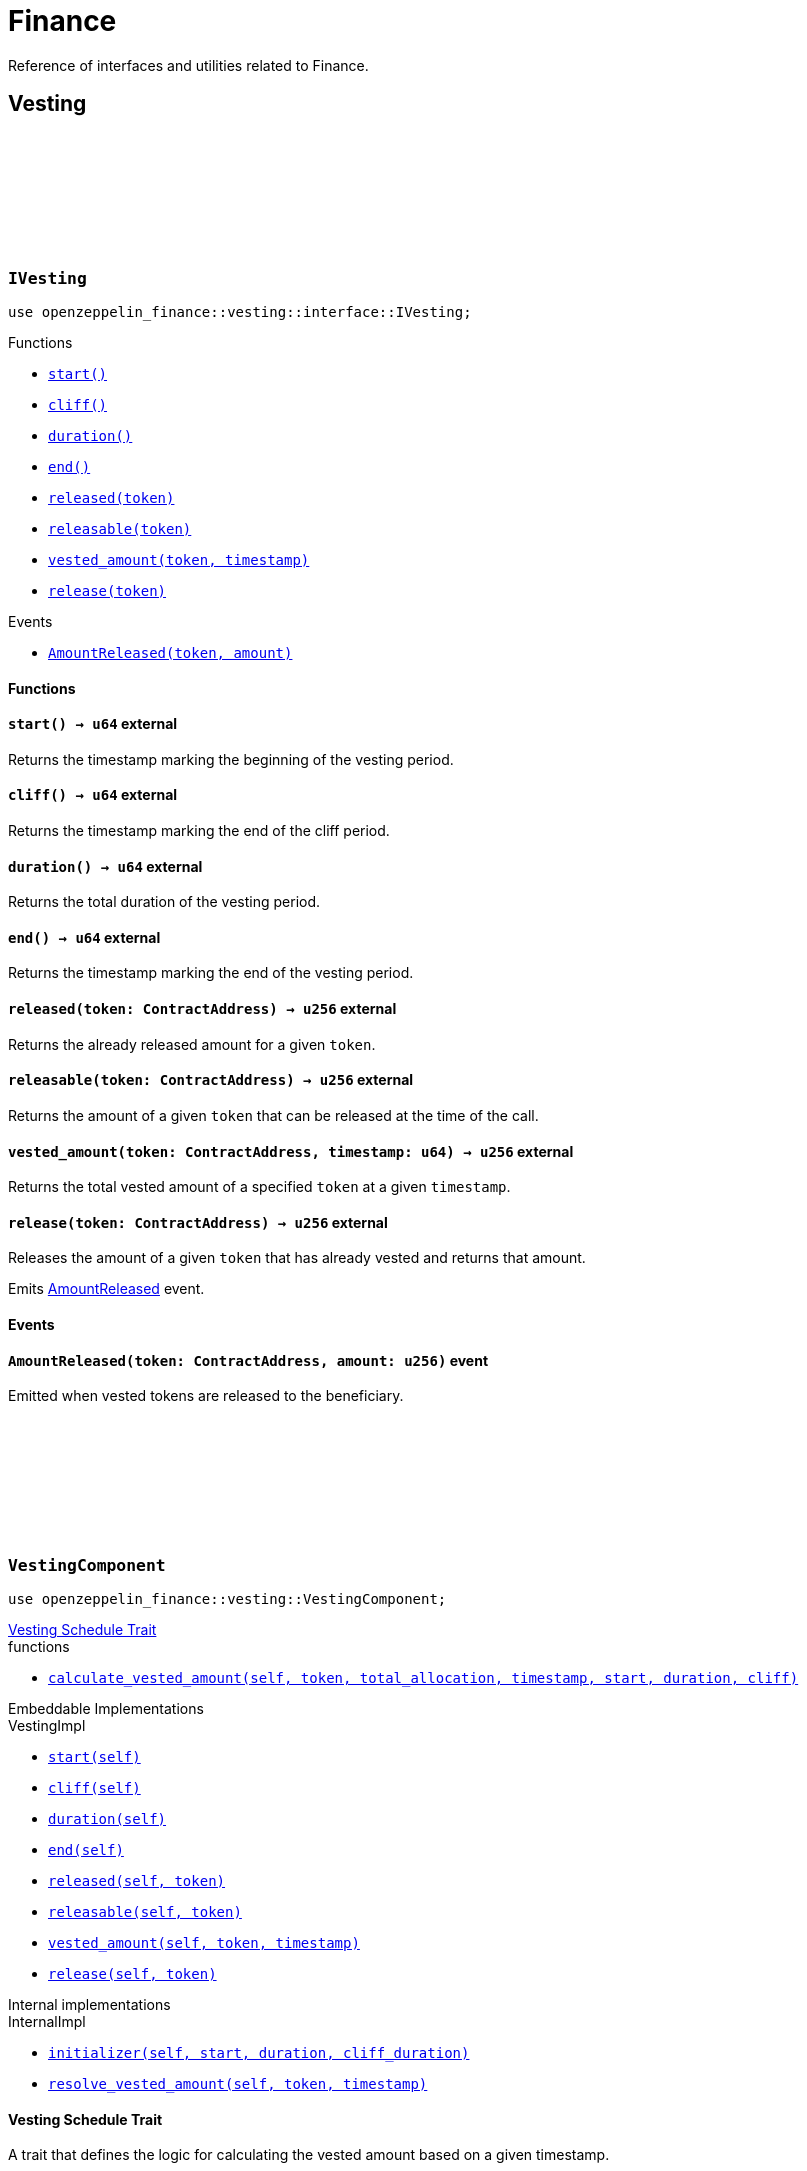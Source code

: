 :github-icon: pass:[<svg class="icon"><use href="#github-icon"/></svg>]
:AmountReleased: xref:IVesting-AmountReleased[AmountReleased]
:vesting-schedule: xref:finance.adoc#vesting_schedule[Vesting Schedule Trait]

= Finance

Reference of interfaces and utilities related to Finance.

== Vesting

[.contract]
[[IVesting]]
=== `++IVesting++` link:https://github.com/OpenZeppelin/cairo-contracts/blob/release-v0.16.0/packages/finance/src/vesting/interface.cairo[{github-icon},role=heading-link]

[.hljs-theme-dark]
```cairo
use openzeppelin_finance::vesting::interface::IVesting;
```

[.contract-index]
.Functions
--
* xref:#IVesting-start[`++start()++`]
* xref:#IVesting-cliff[`++cliff()++`]
* xref:#IVesting-duration[`++duration()++`]
* xref:#IVesting-end[`++end()++`]
* xref:#IVesting-released[`++released(token)++`]
* xref:#IVesting-releasable[`++releasable(token)++`]
* xref:#IVesting-vested_amount[`++vested_amount(token, timestamp)++`]
* xref:#IVesting-release[`++release(token)++`]
--

[.contract-index]
.Events
--
* xref:#IVesting-AmountReleased[`++AmountReleased(token, amount)++`]
--

[#IVesting-Functions]
==== Functions

[.contract-item]
[[IVesting-start]]
==== `[.contract-item-name]#++start++#++() → u64++` [.item-kind]#external#

Returns the timestamp marking the beginning of the vesting period.

[.contract-item]
[[IVesting-cliff]]
==== `[.contract-item-name]#++cliff++#++() → u64++` [.item-kind]#external#

Returns the timestamp marking the end of the cliff period.

[.contract-item]
[[IVesting-duration]]
==== `[.contract-item-name]#++duration++#++() → u64++` [.item-kind]#external#

Returns the total duration of the vesting period.

[.contract-item]
[[IVesting-end]]
==== `[.contract-item-name]#++end++#++() → u64++` [.item-kind]#external#

Returns the timestamp marking the end of the vesting period.

[.contract-item]
[[IVesting-released]]
==== `[.contract-item-name]#++released++#++(token: ContractAddress) → u256++` [.item-kind]#external#

Returns the already released amount for a given `token`.

[.contract-item]
[[IVesting-releasable]]
==== `[.contract-item-name]#++releasable++#++(token: ContractAddress) → u256++` [.item-kind]#external#

Returns the amount of a given `token` that can be released at the time of the call.

[.contract-item]
[[IVesting-vested_amount]]
==== `[.contract-item-name]#++vested_amount++#++(token: ContractAddress, timestamp: u64) → u256++` [.item-kind]#external#

Returns the total vested amount of a specified `token` at a given `timestamp`.

[.contract-item]
[[IVesting-release]]
==== `[.contract-item-name]#++release++#++(token: ContractAddress) → u256++` [.item-kind]#external#

Releases the amount of a given `token` that has already vested and returns that amount.

Emits {AmountReleased} event.

[#IVesting-Events]
==== Events

[.contract-item]
[[IVesting-AmountReleased]]
==== `[.contract-item-name]#++AmountReleased++#++(token: ContractAddress, amount: u256)++` [.item-kind]#event#

Emitted when vested tokens are released to the beneficiary.

[.contract]
[[VestingComponent]]
=== `++VestingComponent++` link:https://github.com/OpenZeppelin/cairo-contracts/blob/release-v0.16.0/packages/finance/src/vesting/vesting.cairo[{github-icon},role=heading-link]

[.hljs-theme-dark]
```cairo
use openzeppelin_finance::vesting::VestingComponent;
```

[.contract-index]
.{vesting-schedule}
--
.functions
* xref:#VestingComponent-calculate_vested_amount[`++calculate_vested_amount(self, token, total_allocation, 
timestamp, start, duration, cliff)++`]
--

[.contract-index#VestingComponent-Embeddable-Impls]
.Embeddable Implementations
--
[.sub-index#VestingComponent-Embeddable-Impls-VestingImpl]
.VestingImpl
* xref:#VestingComponent-start[`++start(self)++`]
* xref:#VestingComponent-cliff[`++cliff(self)++`]
* xref:#VestingComponent-duration[`++duration(self)++`]
* xref:#VestingComponent-end[`++end(self)++`]
* xref:#VestingComponent-released[`++released(self, token)++`]
* xref:#VestingComponent-releasable[`++releasable(self, token)++`]
* xref:#VestingComponent-vested_amount[`++vested_amount(self, token, timestamp)++`]
* xref:#VestingComponent-release[`++release(self, token)++`]
--

[.contract-index]
.Internal implementations
--
.InternalImpl
* xref:#VestingComponent-initializer[`++initializer(self, start, duration, cliff_duration)++`]
* xref:#VestingComponent-resolve_vested_amount[`++resolve_vested_amount(self, token, timestamp)++`]
--

[#VestingComponent-Vesting-Schedule]
==== Vesting Schedule Trait

A trait that defines the logic for calculating the vested amount based on a given timestamp.

[.contract-item]
[[VestingComponent-calculate_vested_amount]]
==== `[.contract-item-name]#++calculate_vested_amount++#++(self: @ContractState, token: ContractAddress, total_allocation: u256, timestamp: u64, start: u64, duration: u64, cliff: u64) → u256++` [.item-kind]#internal#

Calculates and returns the vested amount at a given `timestamp` based on the core vesting parameters.

[#VestingComponent-Functions]
==== Functions

[.contract-item]
[[VestingComponent-start]]
==== `[.contract-item-name]#++start++#++(self: @ContractState) → u64++` [.item-kind]#external#

Returns the timestamp marking the beginning of the vesting period.

[.contract-item]
[[VestingComponent-cliff]]
==== `[.contract-item-name]#++cliff++#++(self: @ContractState) → u64++` [.item-kind]#external#

Returns the timestamp marking the end of the cliff period.

[.contract-item]
[[VestingComponent-duration]]
==== `[.contract-item-name]#++duration++#++(self: @ContractState) → u64++` [.item-kind]#external#

Returns the total duration of the vesting period.

[.contract-item]
[[VestingComponent-end]]
==== `[.contract-item-name]#++end++#++(self: @ContractState) → u64++` [.item-kind]#external#

Returns the timestamp marking the end of the vesting period.

[.contract-item]
[[VestingComponent-released]]
==== `[.contract-item-name]#++released++#++(self: @ContractState, token: ContractAddress) → u256++` [.item-kind]#external#

Returns the already released amount for a given `token`.

[.contract-item]
[[VestingComponent-releasable]]
==== `[.contract-item-name]#++releasable++#++(self: @ContractState, token: ContractAddress) → u256++` [.item-kind]#external#

Returns the amount of a given `token` that can be released at the time of the call.

[.contract-item]
[[VestingComponent-vested_amount]]
==== `[.contract-item-name]#++vested_amount++#++(self: @ContractState, token: ContractAddress, timestamp: u64) → u256++` [.item-kind]#external#

Returns the total vested amount of a specified `token` at a given `timestamp`.

[.contract-item]
[[VestingComponent-release]]
==== `[.contract-item-name]#++release++#++(ref self: ContractState, token: ContractAddress) → u256++` [.item-kind]#external#

Releases the amount of a given `token` that has already vested and returns that amount.

Emits {AmountReleased} event.

[#VestingComponent-Internal-Functions]
==== Internal functions

[.contract-item]
[[VestingComponent-initializer]]
==== `[.contract-item-name]#++initializer++#++(ref self: ContractState, start: u64, duration: u64, cliff_duration: u64)++` [.item-kind]#internal#

Initializes the component by setting the vesting start, duration and cliff. To prevent 
reinitialization, this should only be used inside of a contract's constructor.

Requirements:

- `cliff_duration` must be less or equal to `duration`

[.contract-item]
[[VestingComponent-resolve_vested_amount]]
==== `[.contract-item-name]#++resolve_vested_amount++#++(self: @ContractState, token: ContractAddress, timestamp: u64) → u256++` [.item-kind]#internal#

Returns the vested amount that's calculated using the `VestingScheduleTrait` implementation.

[.contract]
[[LinearVestingSchedule]]
=== `++LinearVestingSchedule++` link:https://github.com/OpenZeppelin/cairo-contracts/blob/release-v0.16.0/packages/finance/src/vesting/vesting.cairo[{github-icon},role=heading-link]

[.hljs-theme-dark]
```cairo
use openzeppelin_finance::vesting::LinearVestingSchedule;
```

Defines the logic for calculating the vested amount, incorporating a cliff period. 
It returns 0 before the cliff ends. After the cliff period, the vested amount returned
is directly proportional to the time passed since the start of the vesting schedule.
